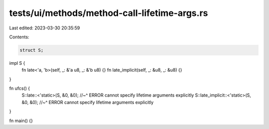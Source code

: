 tests/ui/methods/method-call-lifetime-args.rs
=============================================

Last edited: 2023-03-30 20:35:59

Contents:

.. code-block:: rs

    struct S;

impl S {
    fn late<'a, 'b>(self, _: &'a u8, _: &'b u8) {}
    fn late_implicit(self, _: &u8, _: &u8) {}
}

fn ufcs() {
    S::late::<'static>(S, &0, &0);
    //~^ ERROR cannot specify lifetime arguments explicitly
    S::late_implicit::<'static>(S, &0, &0);
    //~^ ERROR cannot specify lifetime arguments explicitly
}

fn main() {}


